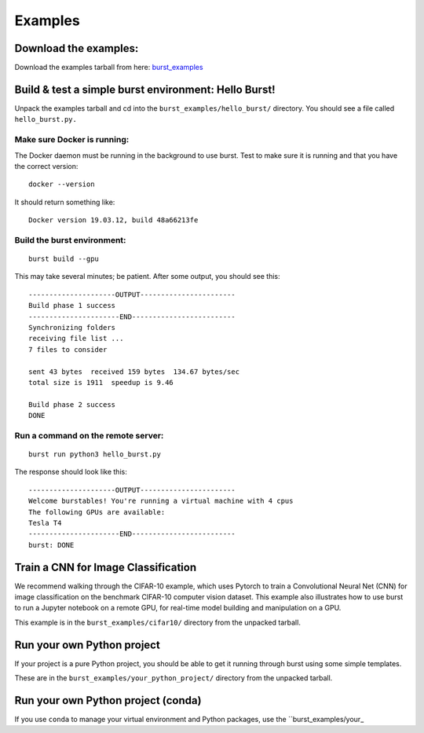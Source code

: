Examples 
========

Download the examples:
----------------------

Download the examples tarball from here: `burst_examples <https://burstable.ai/static/burst_examples.tgz>`_

Build & test a simple burst environment: Hello Burst!
-----------------------------------------------------

Unpack the examples tarball and cd into the ``burst_examples/hello_burst/`` directory. You should see a file called ``hello_burst.py.``

Make sure Docker is running:
^^^^^^^^^^^^^^^^^^^^^^^^^^^^

The Docker daemon must be running in the background to use burst. Test to make sure it is running and that you have the correct version:
::

    docker --version

It should return something like:
::

    Docker version 19.03.12, build 48a66213fe

Build the burst environment:
^^^^^^^^^^^^^^^^^^^^^^^^^^^^
::
   
    burst build --gpu

This may take several minutes; be patient. After some output, you should see this:
::

    ---------------------OUTPUT-----------------------
    Build phase 1 success
    ----------------------END-------------------------
    Synchronizing folders
    receiving file list ... 
    7 files to consider

    sent 43 bytes  received 159 bytes  134.67 bytes/sec
    total size is 1911  speedup is 9.46

    Build phase 2 success
    DONE

Run a command on the remote server:
^^^^^^^^^^^^^^^^^^^^^^^^^^^^^^^^^^^
::
   
    burst run python3 hello_burst.py

The response should look like this:
::

    ---------------------OUTPUT----------------------- 
    Welcome burstables! You're running a virtual machine with 4 cpus
    The following GPUs are available:
    Tesla T4
    ----------------------END-------------------------
    burst: DONE

Train a CNN for Image Classification
------------------------------------

We recommend walking through the CIFAR-10 example, which uses Pytorch to train a Convolutional Neural Net (CNN) for image classification on the benchmark CIFAR-10 computer vision dataset. This example also illustrates how to use burst to run a Jupyter notebook on a remote GPU, for real-time model building and manipulation on a GPU.

This example is in the ``burst_examples/cifar10/`` directory from the unpacked tarball.

Run your own Python project
---------------------------

If your project is a pure Python project, you should be able to get it running through burst using some simple templates.

These are in the ``burst_examples/your_python_project/`` directory from the unpacked tarball.


Run your own Python project (conda)
-----------------------------------

If you use ``conda`` to manage your virtual environment and Python packages, use the ``burst_examples/your_
